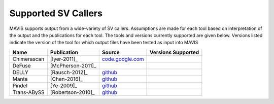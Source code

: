 .. _supported-sv-callers:


Supported SV Callers
================================

MAVIS supports output from a wide-variety of SV callers. Assumptions are made for each tool based on interpretation of
the output and the publications for each tool. The tools and versions currently supported are given below. Versions listed
indicate the version of the tool for which output files have been tested as input into MAVIS


+-------------+-------------------+---------------------------------------------------------------------+--------------------+
| Name        | Publication       | Source                                                              | Versions Supported |
+=============+===================+=====================================================================+====================+
| Chimerascan | [Iyer-2011]_      | `code.google.com <https://code.google.com/archive/p/chimerascan>`_  |                    |
+-------------+-------------------+---------------------------------------------------------------------+--------------------+
| DeFuse      | [McPherson-2011]_ |                                                                     |                    |
+-------------+-------------------+---------------------------------------------------------------------+--------------------+
| DELLY       | [Rausch-2012]_    | `github <https://github.com/dellytools/delly>`_                     |                    |
+-------------+-------------------+---------------------------------------------------------------------+--------------------+
| Manta       | [Chen-2016]_      | `github <https://github.com/Illumina/manta>`_                       |                    |
+-------------+-------------------+---------------------------------------------------------------------+--------------------+
| Pindel      | [Ye-2009]_        | `github <https://github.com/genome/pindel>`_                        |                    |
+-------------+-------------------+---------------------------------------------------------------------+--------------------+
| Trans-ABySS | [Robertson-2010]_ | `github <https://github.com/bcgsc/transabyss>`_                     |                    |
+-------------+-------------------+---------------------------------------------------------------------+--------------------+
